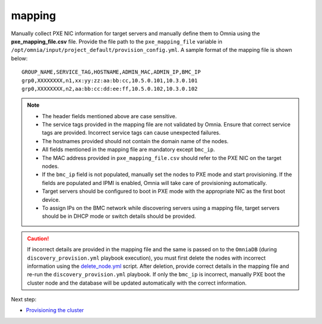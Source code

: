 mapping
--------------
Manually collect PXE NIC information for target servers and manually define them to Omnia using the **pxe_mapping_file.csv** file. Provide the file path to the ``pxe_mapping_file`` variable in ``/opt/omnia/input/project_default/provision_config.yml``. A sample format of the mapping file is shown below:

::

    GROUP_NAME,SERVICE_TAG,HOSTNAME,ADMIN_MAC,ADMIN_IP,BMC_IP
    grp0,XXXXXXXX,n1,xx:yy:zz:aa:bb:cc,10.5.0.101,10.3.0.101
    grp0,XXXXXXXX,n2,aa:bb:cc:dd:ee:ff,10.5.0.102,10.3.0.102

.. note::
    * The header fields mentioned above are case sensitive.
    * The service tags provided in the mapping file are not validated by Omnia. Ensure that correct service tags are provided. Incorrect service tags can cause unexpected failures.
    * The hostnames provided should not contain the domain name of the nodes.
    * All fields mentioned in the mapping file are mandatory except ``bmc_ip``.
    * The MAC address provided in ``pxe_mapping_file.csv`` should refer to the PXE NIC on the target nodes.
    * If the ``bmc_ip`` field is not populated, manually set the nodes to PXE mode and start provisioning. If the fields are populated and IPMI is enabled, Omnia will take care of provisioning automatically.
    * Target servers should be configured to boot in PXE mode with the appropriate NIC as the first boot device.
    * To assign IPs on the BMC network while discovering servers using a mapping file, target servers should be in DHCP mode or switch details should be provided.

.. caution:: If incorrect details are provided in the mapping file and the same is passed on to the ``OmniaDB`` (during ``discovery_provision.yml`` playbook execution), you must first delete the nodes with incorrect information using the `delete_node.yml <../../../Maintenance/deletenode.html>`_ script. After deletion, provide correct details in the mapping file and re-run the ``discovery_provision.yml`` playbook. If only the ``bmc_ip`` is incorrect, manually PXE boot the cluster node and the database will be updated automatically with the correct information.

Next step:

* `Provisioning the cluster <../installprovisiontool.html>`_